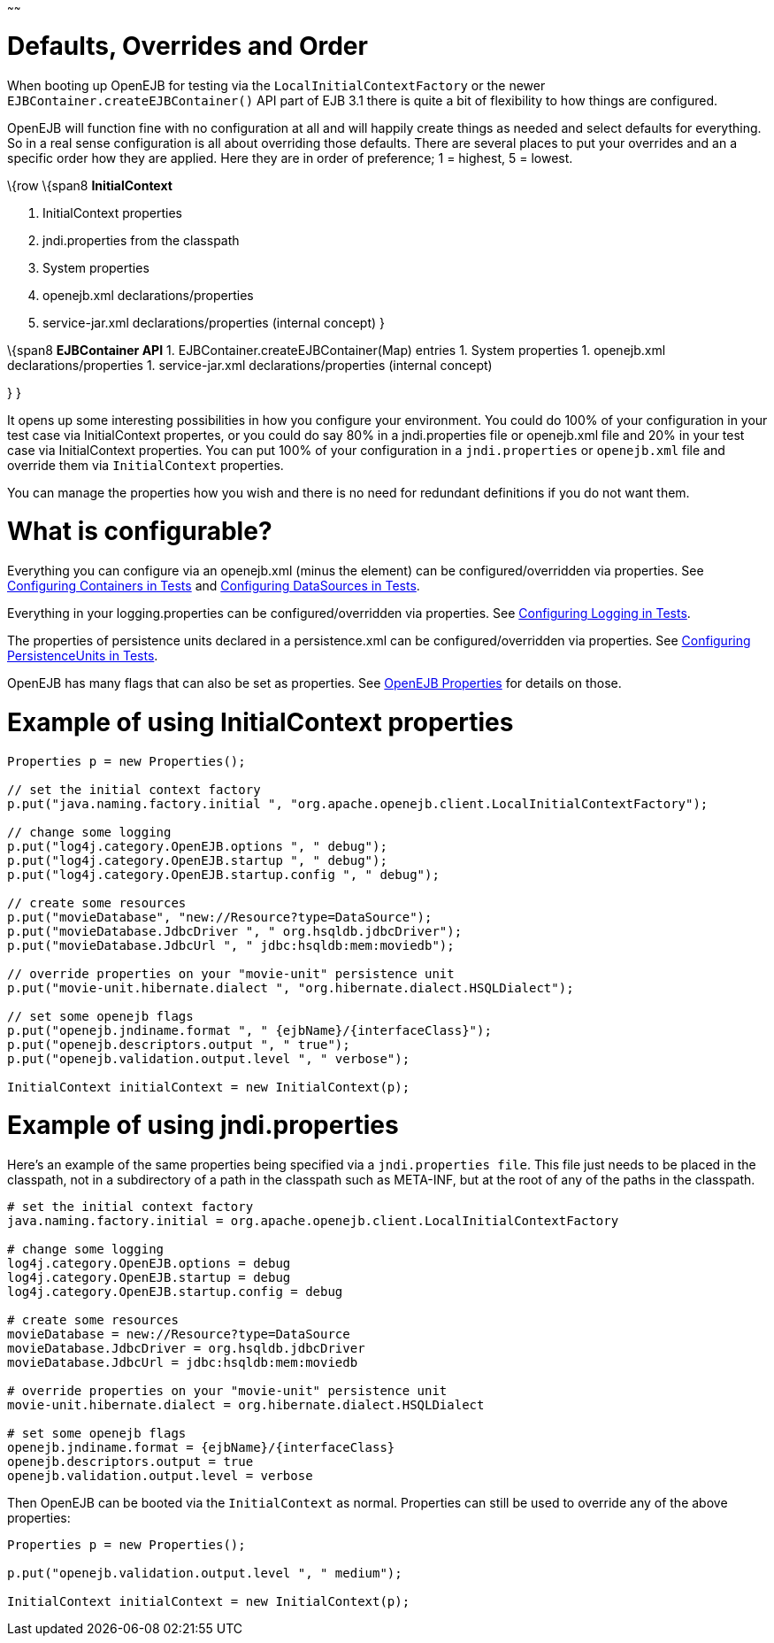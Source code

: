 :index-group: Testing Techniques
:type: page
:status: published
:title: Embedded Configuration
~~~~~~

# Defaults, Overrides and Order

When booting up OpenEJB for testing via the `LocalInitialContextFactory`
or the newer `EJBContainer.createEJBContainer()` API part of EJB 3.1
there is quite a bit of flexibility to how things are configured.

OpenEJB will function fine with no configuration at all and will happily
create things as needed and select defaults for everything. So in a real
sense configuration is all about overriding those defaults. There are
several places to put your overrides and an a specific order how they
are applied. Here they are in order of preference; 1 = highest, 5 =
lowest.

\{row \{span8 *InitialContext*

[arabic]
. InitialContext properties
. jndi.properties from the classpath
. System properties
. openejb.xml declarations/properties
. service-jar.xml declarations/properties (internal concept) }

\{span8 *EJBContainer API* 1. EJBContainer.createEJBContainer(Map)
entries 1. System properties 1. openejb.xml declarations/properties 1.
service-jar.xml declarations/properties (internal concept)

} }

It opens up some interesting possibilities in how you configure your
environment. You could do 100% of your configuration in your test case
via InitialContext propertes, or you could do say 80% in a
jndi.properties file or openejb.xml file and 20% in your test case via
InitialContext properties. You can put 100% of your configuration in a
`jndi.properties` or `openejb.xml` file and override them via
`InitialContext` properties.

You can manage the properties how you wish and there is no need for
redundant definitions if you do not want them.

# What is configurable?

Everything you can configure via an openejb.xml (minus the element) can
be configured/overridden via properties. See
link:configuring-containers-in-tests.html[Configuring Containers in
Tests] and link:configuring-datasources-in-tests.html[Configuring
DataSources in Tests].

Everything in your logging.properties can be configured/overridden via
properties. See link:configuring-logging-in-tests.html[Configuring
Logging in Tests].

The properties of persistence units declared in a persistence.xml can be
configured/overridden via properties. See
link:configuring-persistenceunits-in-tests.html[Configuring
PersistenceUnits in Tests].

OpenEJB has many flags that can also be set as properties. See
link:properties-listing.html[OpenEJB Properties] for details on those.

# Example of using InitialContext properties

....
Properties p = new Properties();

// set the initial context factory
p.put("java.naming.factory.initial ", "org.apache.openejb.client.LocalInitialContextFactory");

// change some logging
p.put("log4j.category.OpenEJB.options ", " debug");
p.put("log4j.category.OpenEJB.startup ", " debug");
p.put("log4j.category.OpenEJB.startup.config ", " debug");

// create some resources
p.put("movieDatabase", "new://Resource?type=DataSource");
p.put("movieDatabase.JdbcDriver ", " org.hsqldb.jdbcDriver");
p.put("movieDatabase.JdbcUrl ", " jdbc:hsqldb:mem:moviedb");

// override properties on your "movie-unit" persistence unit
p.put("movie-unit.hibernate.dialect ", "org.hibernate.dialect.HSQLDialect");

// set some openejb flags
p.put("openejb.jndiname.format ", " {ejbName}/{interfaceClass}");
p.put("openejb.descriptors.output ", " true");
p.put("openejb.validation.output.level ", " verbose");

InitialContext initialContext = new InitialContext(p);
....

# Example of using jndi.properties

Here's an example of the same properties being specified via a
`jndi.properties file`. This file just needs to be placed in the
classpath, not in a subdirectory of a path in the classpath such as
META-INF, but at the root of any of the paths in the classpath.

....
# set the initial context factory
java.naming.factory.initial = org.apache.openejb.client.LocalInitialContextFactory

# change some logging
log4j.category.OpenEJB.options = debug
log4j.category.OpenEJB.startup = debug
log4j.category.OpenEJB.startup.config = debug

# create some resources
movieDatabase = new://Resource?type=DataSource
movieDatabase.JdbcDriver = org.hsqldb.jdbcDriver
movieDatabase.JdbcUrl = jdbc:hsqldb:mem:moviedb

# override properties on your "movie-unit" persistence unit
movie-unit.hibernate.dialect = org.hibernate.dialect.HSQLDialect

# set some openejb flags
openejb.jndiname.format = {ejbName}/{interfaceClass}
openejb.descriptors.output = true
openejb.validation.output.level = verbose
....

Then OpenEJB can be booted via the `InitialContext` as normal.
Properties can still be used to override any of the above properties:

....
Properties p = new Properties();

p.put("openejb.validation.output.level ", " medium");

InitialContext initialContext = new InitialContext(p);
....
